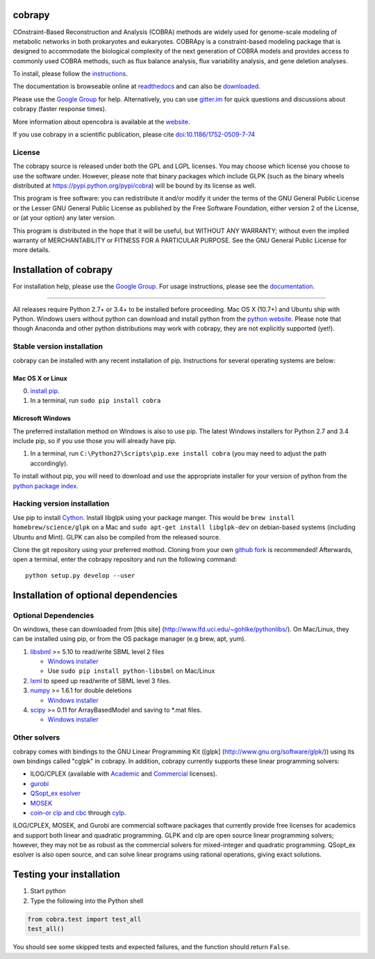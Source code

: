 cobrapy
=======

|Build Status| |Coverage Status| |Build status| |PyPI| |Gitter|

COnstraint-Based Reconstruction and Analysis (COBRA) methods are widely
used for genome-scale modeling of metabolic networks in both prokaryotes
and eukaryotes. COBRApy is a constraint-based modeling package that is
designed to accommodate the biological complexity of the next generation
of COBRA models and provides access to commonly used COBRA methods, such
as flux balance analysis, flux variability analysis, and gene deletion
analyses.

To install, please follow the `instructions <INSTALL.md>`__.

The documentation is browseable online at
`readthedocs <https://cobrapy.readthedocs.org/en/stable/>`__ and can
also be
`downloaded <https://readthedocs.org/projects/cobrapy/downloads/>`__.

Please use the `Google
Group <http://groups.google.com/group/cobra-pie>`__ for help.
Alternatively, you can use
`gitter.im <https://gitter.im/opencobra/cobrapy>`__ for quick questions
and discussions about cobrapy (faster response times).

More information about opencobra is available at the
`website <http://opencobra.github.io/>`__.

If you use cobrapy in a scientific publication, please cite
`doi:10.1186/1752-0509-7-74 <http://dx.doi.org/doi:10.1186/1752-0509-7-74>`__

License
-------

The cobrapy source is released under both the GPL and LGPL licenses. You
may choose which license you choose to use the software under. However,
please note that binary packages which include GLPK (such as the binary
wheels distributed at https://pypi.python.org/pypi/cobra) will be bound
by its license as well.

This program is free software: you can redistribute it and/or modify it
under the terms of the GNU General Public License or the Lesser GNU
General Public License as published by the Free Software Foundation,
either version 2 of the License, or (at your option) any later version.

This program is distributed in the hope that it will be useful, but
WITHOUT ANY WARRANTY; without even the implied warranty of
MERCHANTABILITY or FITNESS FOR A PARTICULAR PURPOSE. See the GNU General
Public License for more details.

.. |Build Status| image:: https://travis-ci.org/opencobra/cobrapy.svg?branch=master
   :target: https://travis-ci.org/opencobra/cobrapy
.. |Coverage Status| image:: https://codecov.io/github/opencobra/cobrapy/coverage.svg?branch=master
   :target: https://codecov.io/github/opencobra/cobrapy
.. |Build status| image:: https://ci.appveyor.com/api/projects/status/2o549lhjyukke8nd/branch/master?svg=true
   :target: https://ci.appveyor.com/project/hredestig/cobrapy/branch/master
.. |PyPI| image:: https://img.shields.io/pypi/v/cobra.svg
   :target: https://pypi.python.org/pypi/cobra
.. |Gitter| image:: https://badges.gitter.im/opencobra/cobrapy.svg
   :target: https://gitter.im/opencobra/cobrapy?utm_source=badge&utm_medium=badge&utm_campaign=pr-badge


Installation of cobrapy
=======================

For installation help, please use the `Google
Group <http://groups.google.com/group/cobra-pie>`__. For usage
instructions, please see the
`documentation <https://cobrapy.readthedocs.org/en/latest/>`__.

--------------

All releases require Python 2.7+ or 3.4+ to be installed before
proceeding. Mac OS X (10.7+) and Ubuntu ship with Python. Windows users
without python can download and install python from the `python
website <https://www.python.org/ftp/python/2.7.9/python-2.7.9.amd64.msi>`__.
Please note that though Anaconda and other python distributions may work
with cobrapy, they are not explicitly supported (yet!).

Stable version installation
---------------------------

cobrapy can be installed with any recent installation of pip.
Instructions for several operating systems are below:

Mac OS X or Linux
~~~~~~~~~~~~~~~~~

0. `install
   pip <http://pip.readthedocs.org/en/latest/installing.html>`__.
1. In a terminal, run ``sudo pip install cobra``

Microsoft Windows
~~~~~~~~~~~~~~~~~

The preferred installation method on Windows is also to use pip. The
latest Windows installers for Python 2.7 and 3.4 include pip, so if you
use those you will already have pip.

1. In a terminal, run ``C:\Python27\Scripts\pip.exe install cobra`` (you
   may need to adjust the path accordingly).

To install without pip, you will need to download and use the
appropriate installer for your version of python from the `python
package index <https://pypi.python.org/pypi/cobra/>`__.

Hacking version installation
----------------------------

Use pip to install `Cython <http://cython.org/>`__. Install libglpk
using your package manger. This would be
``brew install homebrew/science/glpk`` on a Mac and
``sudo apt-get install libglpk-dev`` on debian-based systems (including
Ubuntu and Mint). GLPK can also be compiled from the released source.

Clone the git repository using your preferred mothod. Cloning from your
own `github fork <https://help.github.com/articles/fork-a-repo>`__ is
recommended! Afterwards, open a terminal, enter the cobrapy repository
and run the following command:

::

    python setup.py develop --user

Installation of optional dependencies
=====================================

Optional Dependencies
---------------------

On windows, these can downloaded from [this site]
(http://www.lfd.uci.edu/~gohlke/pythonlibs/). On Mac/Linux, they can be
installed using pip, or from the OS package manager (e.g brew, apt,
yum).

1. `libsbml <http://sbml.org>`__ >= 5.10 to read/write SBML level 2
   files

   -  `Windows
      installer <http://www.lfd.uci.edu/~gohlke/pythonlibs/#libsbml>`__
   -  Use ``sudo pip install python-libsbml`` on Mac/Linux

2. `lxml <http://lxml.de/>`__ to speed up read/write of SBML level 3
   files.
3. `numpy <http://numpy.org>`__ >= 1.6.1 for double deletions

   -  `Windows
      installer <http://www.lfd.uci.edu/~gohlke/pythonlibs/#numpy>`__

4. `scipy <http://scipy.org>`__ >= 0.11 for ArrayBasedModel and saving
   to \*.mat files.

   -  `Windows
      installer <http://www.lfd.uci.edu/~gohlke/pythonlibs/#scipy>`__

Other solvers
-------------

cobrapy comes with bindings to the GNU Linear Programming Kit ([glpk]
(http://www.gnu.org/software/glpk/)) using its own bindings called
"cglpk" in cobrapy. In addition, cobrapy currently supports these linear
programming solvers:

-  ILOG/CPLEX (available with
   `Academic <https://www.ibm.com/developerworks/university/academicinitiative/>`__
   and
   `Commercial <http://www.ibm.com/software/integration/optimization/cplex-optimizer/>`__
   licenses).
-  `gurobi <http://gurobi.com>`__
-  `QSopt\_ex
   esolver <http://www.dii.uchile.cl/~daespino/ESolver_doc/main.html>`__
-  `MOSEK <http://www.mosek.com/>`__
-  `coin-or clp and cbc <http://coin-or.org/>`__ through
   `cylp <https://github.com/coin-or/CyLP>`__.

ILOG/CPLEX, MOSEK, and Gurobi are commercial software packages that
currently provide free licenses for academics and support both linear
and quadratic programming. GLPK and clp are open source linear
programming solvers; however, they may not be as robust as the
commercial solvers for mixed-integer and quadratic programming.
QSopt\_ex esolver is also open source, and can solve linear programs
using rational operations, giving exact solutions.

Testing your installation
=========================

1. Start python
2. Type the following into the Python shell

.. code:: python

    from cobra.test import test_all
    test_all()

You should see some skipped tests and expected failures, and the
function should return ``False``.


